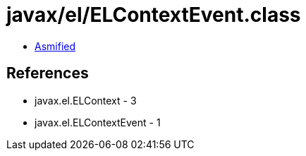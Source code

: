 = javax/el/ELContextEvent.class

 - link:ELContextEvent-asmified.java[Asmified]

== References

 - javax.el.ELContext - 3
 - javax.el.ELContextEvent - 1
